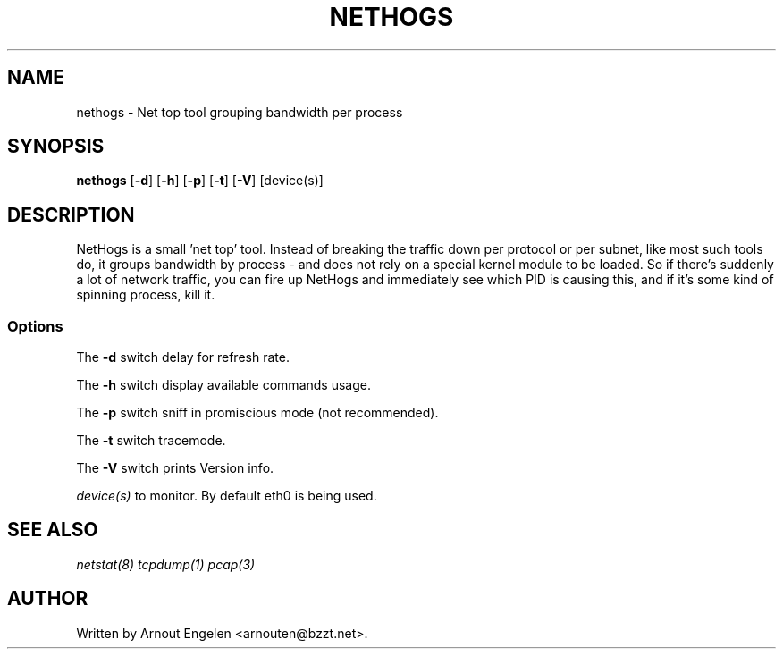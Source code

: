 .\" This page Copyright (C) 2004 Fabian Frederick <fabian.frederick@gmx.fr>
.\" Content based on Nethogs homepage by Arnout Engelen
.TH NETHOGS 8 "14 February 2004"
.SH NAME
nethogs \- Net top tool grouping bandwidth per process
.SH SYNOPSIS
.ft B
.B nethogs
.RB [ "\-d" ]
.RB [ "\-h" ]
.RB [ "\-p" ]
.RB [ "\-t" ]
.RB [ "\-V" ] 
.RI [device(s)]
.SH DESCRIPTION
NetHogs is a small 'net top' tool. Instead of breaking the traffic down per protocol or per subnet, like most such tools do, it groups bandwidth by process - and does not rely on a special kernel module to be loaded. So if there's suddenly a lot of network traffic, you can fire up NetHogs and immediately see which PID is causing this, and if it's some kind of spinning process, kill it. 

.SS Options
The \fB-d\fP switch delay for refresh rate.
.PP
The \fB-h\fP switch display available commands usage.
.PP
The \fB-p\fP switch sniff in promiscious mode (not recommended).
.PP
The \fB-t\fP switch tracemode.
.PP
The \fB-V\fP switch prints Version info.
.PP
.I device(s)
to monitor. By default eth0 is being used.

.SH "SEE ALSO"
.I netstat(8) tcpdump(1) pcap(3)
.SH AUTHOR
.nf
Written by Arnout Engelen <arnouten@bzzt.net>.
